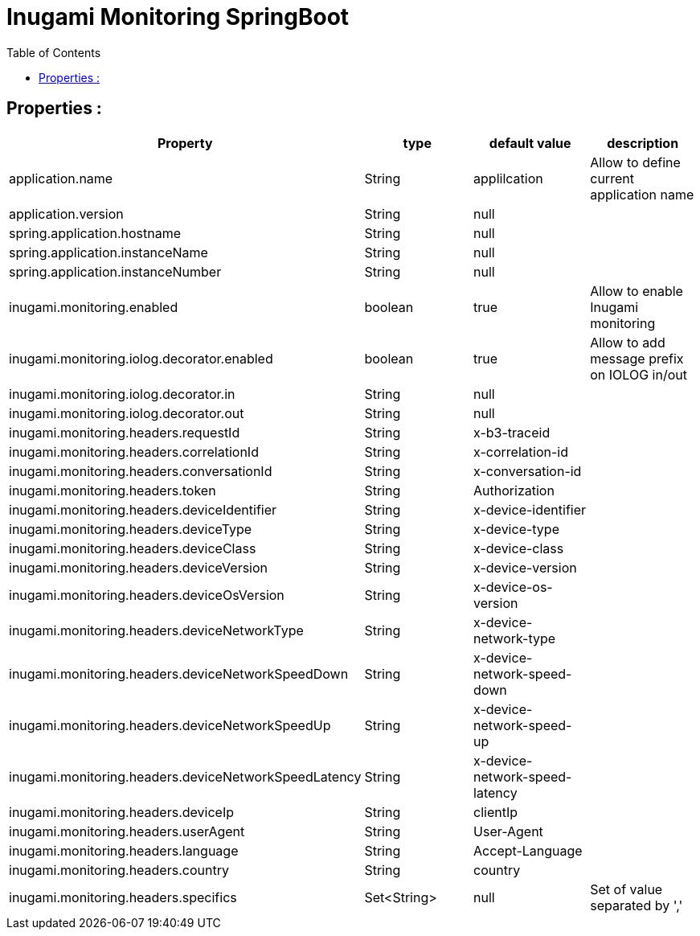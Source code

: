 = Inugami Monitoring SpringBoot
:encoding: UTF-8
:toc: macro
:toclevels: 4

toc::[4]

==  Properties :


|===
|Property |type | default value | description


|application.name
|String
|applilcation
|Allow to define current application name

|application.version
|String
|null
|

|spring.application.hostname
|String
|null
|

|spring.application.instanceName
|String
|null
|

|spring.application.instanceNumber
|String
|null
|




|inugami.monitoring.enabled
|boolean
|true
|Allow to enable Inugami monitoring


|inugami.monitoring.iolog.decorator.enabled
|boolean
|true
|Allow to add message prefix on IOLOG in/out

|inugami.monitoring.iolog.decorator.in
|String
|null
|

|inugami.monitoring.iolog.decorator.out
|String
|null
|

|inugami.monitoring.headers.requestId
|String
|x-b3-traceid
|

|inugami.monitoring.headers.correlationId
|String
|x-correlation-id
|

|inugami.monitoring.headers.conversationId
|String
|x-conversation-id
|

|inugami.monitoring.headers.token
|String
|Authorization
|

|inugami.monitoring.headers.deviceIdentifier
|String
|x-device-identifier
|

|inugami.monitoring.headers.deviceType
|String
|x-device-type
|

|inugami.monitoring.headers.deviceClass
|String
|x-device-class
|


|inugami.monitoring.headers.deviceVersion
|String
|x-device-version
|


|inugami.monitoring.headers.deviceOsVersion
|String
|x-device-os-version
|


|inugami.monitoring.headers.deviceNetworkType
|String
|x-device-network-type
|


|inugami.monitoring.headers.deviceNetworkSpeedDown
|String
|x-device-network-speed-down
|


|inugami.monitoring.headers.deviceNetworkSpeedUp
|String
|x-device-network-speed-up
|


|inugami.monitoring.headers.deviceNetworkSpeedLatency
|String
|x-device-network-speed-latency
|


|inugami.monitoring.headers.deviceIp
|String
|clientIp
|


|inugami.monitoring.headers.userAgent
|String
|User-Agent
|


|inugami.monitoring.headers.language
|String
|Accept-Language
|


|inugami.monitoring.headers.country
|String
|country
|


|inugami.monitoring.headers.specifics
|Set<String>
|null
|Set of value separated by ','

|===